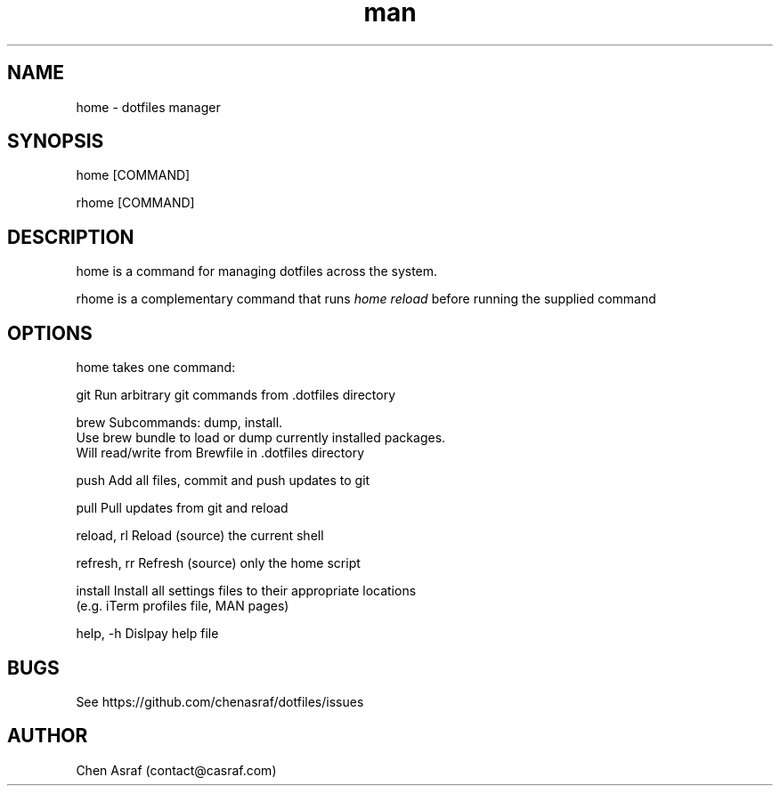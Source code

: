 .\" Manpage for home
.TH man 7 "31 Jan 2021" "1.0" "home man page"
.SH NAME
home \- dotfiles manager
.SH SYNOPSIS
home [COMMAND]
.P
rhome [COMMAND]
.SH DESCRIPTION
home is a command for managing dotfiles across the system.
.P 
rhome is a complementary command that runs 
.I "home reload"
before running the supplied command
.SH OPTIONS
home takes one command:

    git             Run arbitrary git commands from .dotfiles directory

    brew            Subcommands: dump, install.
                    Use brew bundle to load or dump currently installed packages. 
                    Will read/write from Brewfile in .dotfiles directory

    push            Add all files, commit and push updates to git

    pull            Pull updates from git and reload

    reload, rl      Reload (source) the current shell

    refresh, rr     Refresh (source) only the home script

    install         Install all settings files to their appropriate locations 
                    (e.g. iTerm profiles file, MAN pages)

    help, -h        Dislpay help file

.SH BUGS
See https://github.com/chenasraf/dotfiles/issues
.SH AUTHOR
Chen Asraf (contact@casraf.com)
